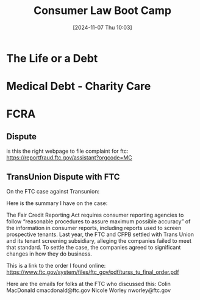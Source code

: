 #+title:      Consumer Law Boot Camp
#+date:       [2024-11-07 Thu 10:03]
#+filetags:   :consumer:debt:law:training:
#+identifier: 20241107T100332

* The Life or a Debt


* Medical Debt - Charity Care

* FCRA

** Dispute
is this the right webpage to file complaint for ftc: https://reportfraud.ftc.gov/assistant?orgcode=MC


** TransUnion Dispute with FTC
On the FTC case against Transunion:

Here is the  summary I have on the case:

The Fair Credit Reporting Act requires consumer reporting agencies to
follow “reasonable procedures to assure maximum possible accuracy” of
the information in consumer reports, including reports used to screen
prospective tenants. Last year, the FTC and CFPB settled with Trans
Union and its tenant screening subsidiary, alleging the companies
failed to meet that standard. To settle the case, the companies agreed
to significant changes in how they do business.

This is a link to the order I found online:
https://www.ftc.gov/system/files/ftc_gov/pdf/turss_tu_final_order.pdf

Here are the emails for folks at the FTC who discussed this:
Colin MacDonald cmacdonald@ftc.gov
Nicole Worley nworley@ftc.gov
